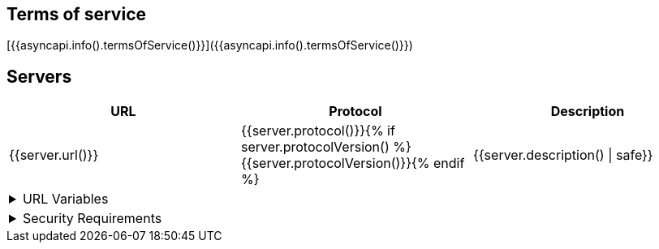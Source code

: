 //{% if asyncapi.info().termsOfService() %}
[#termsOfService]
== Terms of service
[{{asyncapi.info().termsOfService()}}]({{asyncapi.info().termsOfService()}})
//{% endif %}
//{% if asyncapi.hasServers() %}

[#servers]
== Servers

[cols=",,",options="header",separator="¦"]
|===
¦URL ¦Protocol ¦Description 

//{% for serverName, server in asyncapi.servers() %}
¦{{server.url()}} ¦{{server.protocol()}}{% if server.protocolVersion() %}{{server.protocolVersion()}}{% endif %} ¦ {{server.description() | safe}}

//  {% if server.variables() and server.variables()[0] is defined %}
3+a¦
.URL Variables
[%collapsible] 
==== 
[cols=",,,",options="header",]
!===
!Name   !Default value   !Possible values  !Description
//    {% for varName, var in server.variables() %}
!{{varName}}
! {%- if var.hasDefaultValue() %}
    {{var.defaultValue()}}
  {% else %}
    _None_
  {% endif %}
a! {%- if var.hasAllowedValues() %}
  {%- for value in var.allowedValues() -%}
    * {{value}}
  {%- endfor -%}
{% else %}
  _Any_
{% endif -%}
!{{ var.description() | safe }}
//    {% endfor %}
!===
====
//  {% endif %}



//  {% if server.security() %}
3+a¦
.Security Requirements
[%collapsible] 
==== 
[cols=",,,,,",options="header",]
!===
!Type !In !Name !Scheme !Format !Description
//    {%- for security in server.security() %}
//      {% set def = asyncapi.components().securityScheme(security.json() | keys | head ) %}
!{{def.type()}} !{{def.in()}} !{{def.name()}} !{{def.scheme()}} !{{def.bearerFormat()}} !{{def.description() | markdown2html | safe }}

//    {% endfor %}
!===
//  {% endif %}
//{%- endfor %}


|===
//{% endif %}